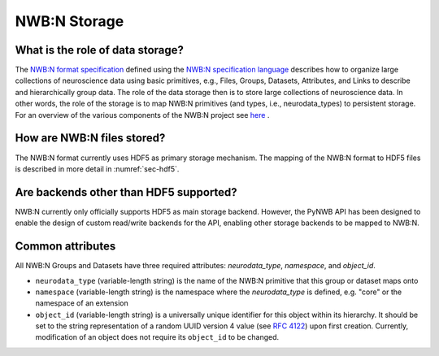 .. _storage:

=============
NWB:N Storage
=============


What is the role of data storage?
=================================

The `NWB:N format specification <http://nwb-schema.readthedocs.io/en/latest/index.html>`_
defined using the `NWB:N specification language <http://schema-language.readthedocs.io/en/latest/index.html>`_
describes how to organize large collections of neuroscience data using
basic primitives, e.g., Files, Groups, Datasets, Attributes, and Links to describe and hierarchically group data.
The role of the data storage then is to store large collections of neuroscience data. In other words,
the role of the storage is to map NWB:N primitives (and types, i.e., neurodata_types) to persistent storage.
For an overview of the various components of the NWB:N project
see `here <https://neurodatawithoutborders.github.io/overview>`_ .

How are NWB:N files stored?
===========================

The NWB:N format currently uses HDF5 as primary storage mechanism. The mapping of
the NWB:N format to HDF5 files is described in more detail in :numref:`sec-hdf5`.

Are backends other than HDF5 supported?
=======================================

NWB:N currently only officially supports HDF5 as main storage backend. However, the PyNWB API has been
designed to enable the design of custom read/write backends for the API, enabling other storage backends
to be mapped to NWB:N.

Common attributes
=================

All NWB:N Groups and Datasets have three required attributes: `neurodata_type`, `namespace`, and `object_id`.

- ``neurodata_type`` (variable-length string) is the name of the NWB:N primitive that this group or dataset maps onto
- ``namespace`` (variable-length string) is the namespace where the `neurodata_type` is defined, e.g. "core" or the namespace of an extension
- ``object_id`` (variable-length string) is a universally unique identifier for this object within its hierarchy. It should be set to the string representation of a random UUID version 4 value (see `RFC 4122 <https://tools.ietf.org/html/rfc4122>`_) upon first creation. Currently, modification of an object does not require its ``object_id`` to be changed.
